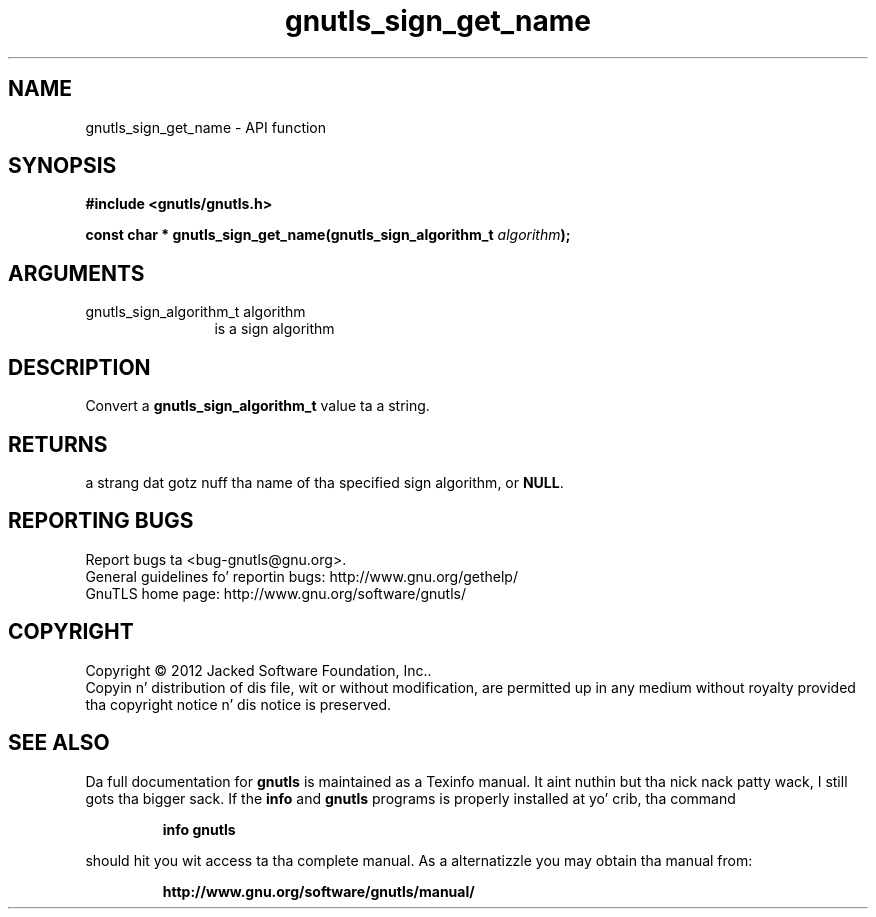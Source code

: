 .\" DO NOT MODIFY THIS FILE!  Dat shiznit was generated by gdoc.
.TH "gnutls_sign_get_name" 3 "3.1.15" "gnutls" "gnutls"
.SH NAME
gnutls_sign_get_name \- API function
.SH SYNOPSIS
.B #include <gnutls/gnutls.h>
.sp
.BI "const char * gnutls_sign_get_name(gnutls_sign_algorithm_t " algorithm ");"
.SH ARGUMENTS
.IP "gnutls_sign_algorithm_t algorithm" 12
is a sign algorithm
.SH "DESCRIPTION"
Convert a \fBgnutls_sign_algorithm_t\fP value ta a string.
.SH "RETURNS"
a strang dat gotz nuff tha name of tha specified sign
algorithm, or \fBNULL\fP.
.SH "REPORTING BUGS"
Report bugs ta <bug-gnutls@gnu.org>.
.br
General guidelines fo' reportin bugs: http://www.gnu.org/gethelp/
.br
GnuTLS home page: http://www.gnu.org/software/gnutls/

.SH COPYRIGHT
Copyright \(co 2012 Jacked Software Foundation, Inc..
.br
Copyin n' distribution of dis file, wit or without modification,
are permitted up in any medium without royalty provided tha copyright
notice n' dis notice is preserved.
.SH "SEE ALSO"
Da full documentation for
.B gnutls
is maintained as a Texinfo manual. It aint nuthin but tha nick nack patty wack, I still gots tha bigger sack.  If the
.B info
and
.B gnutls
programs is properly installed at yo' crib, tha command
.IP
.B info gnutls
.PP
should hit you wit access ta tha complete manual.
As a alternatizzle you may obtain tha manual from:
.IP
.B http://www.gnu.org/software/gnutls/manual/
.PP
